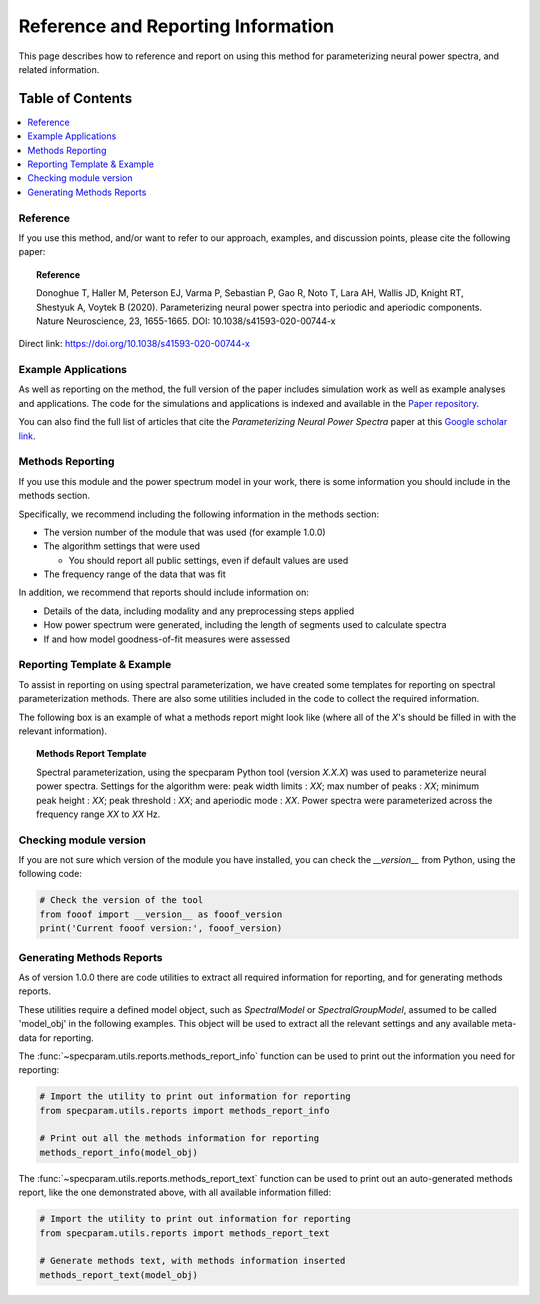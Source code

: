 Reference and Reporting Information
===================================

This page describes how to reference and report on using this method for parameterizing neural power spectra, and related information.

Table of Contents
-----------------
.. contents::
   :local:
   :backlinks: none

Reference
~~~~~~~~~

If you use this method, and/or want to refer to our approach, examples, and discussion points, please cite the following paper:

.. topic:: Reference

    Donoghue T, Haller M, Peterson EJ, Varma P, Sebastian P, Gao R, Noto T, Lara AH, Wallis JD,
    Knight RT, Shestyuk A, Voytek B (2020). Parameterizing neural power spectra into periodic and aperiodic
    components. Nature Neuroscience, 23, 1655-1665. DOI: 10.1038/s41593-020-00744-x

Direct link: https://doi.org/10.1038/s41593-020-00744-x

Example Applications
~~~~~~~~~~~~~~~~~~~~

As well as reporting on the method, the full version of the paper includes simulation work as well as example analyses and applications.
The code for the simulations and applications is indexed and available in the
`Paper repository <https://github.com/fooof-tools/Paper>`_.

You can also find the full list of articles that cite the `Parameterizing Neural Power Spectra` paper at this
`Google scholar link <https://scholar.google.com/scholar?cites=1871208307712966933&as_sdt=5,33&sciodt=0,33&hl=en>`_.

Methods Reporting
~~~~~~~~~~~~~~~~~

If you use this module and the power spectrum model in your work, there is some information you should include in the methods section.

Specifically, we recommend including the following information in the methods section:

- The version number of the module that was used (for example 1.0.0)
- The algorithm settings that were used

  - You should report all public settings, even if default values are used
- The frequency range of the data that was fit

In addition, we recommend that reports should include information on:

- Details of the data, including modality and any preprocessing steps applied
- How power spectrum were generated, including the length of segments used to calculate spectra
- If and how model goodness-of-fit measures were assessed

Reporting Template & Example
~~~~~~~~~~~~~~~~~~~~~~~~~~~~

To assist in reporting on using spectral parameterization, we have created some templates for reporting on spectral parameterization methods. There are also some utilities included in the code to collect the required information.

The following box is an example of what a methods report might look like (where all of the *X*'s should be filled in with the relevant information).

.. topic:: Methods Report Template

    Spectral parameterization, using the specparam Python tool (version *X.X.X*) was used to
    parameterize neural power spectra. Settings for the algorithm were: peak width limits : *XX*;
    max number of peaks : *XX*; minimum peak height : *XX*; peak threshold : *XX*; and aperiodic
    mode : *XX*. Power spectra were parameterized across the frequency range *XX* to *XX* Hz.

Checking module version
~~~~~~~~~~~~~~~~~~~~~~~

If you are not sure which version of the module you have installed, you can
check the `__version__` from Python, using the following code:

.. code-block:: python

    # Check the version of the tool
    from fooof import __version__ as fooof_version
    print('Current fooof version:', fooof_version)

Generating Methods Reports
~~~~~~~~~~~~~~~~~~~~~~~~~~

As of version 1.0.0 there are code utilities to extract all required information for reporting, and for generating methods reports.

These utilities require a defined model object, such as `SpectralModel` or `SpectralGroupModel`, assumed to be called 'model_obj' in the following examples. This object will be used to extract all the relevant settings and any available meta-data for reporting.

The :func:`~specparam.utils.reports.methods_report_info` function can be used to print out the information you need for reporting:

.. code-block:: python

    # Import the utility to print out information for reporting
    from specparam.utils.reports import methods_report_info

    # Print out all the methods information for reporting
    methods_report_info(model_obj)

The :func:`~specparam.utils.reports.methods_report_text` function can be used to print out an auto-generated methods report, like the one demonstrated above, with all available information filled:

.. code-block:: python

    # Import the utility to print out information for reporting
    from specparam.utils.reports import methods_report_text

    # Generate methods text, with methods information inserted
    methods_report_text(model_obj)
